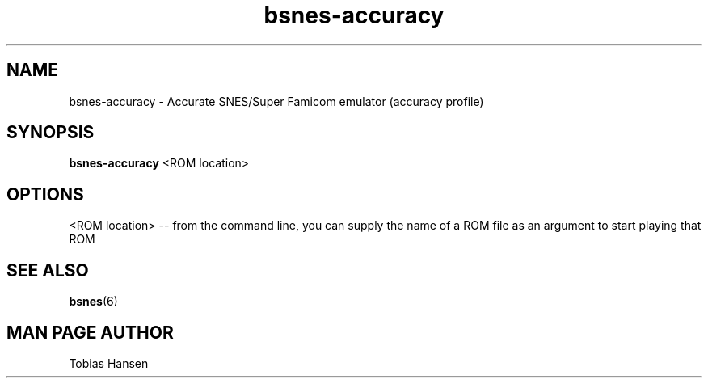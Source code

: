 .TH bsnes\-accuracy 6 "August 5, 2011"
.SH NAME
bsnes\-accuracy \- Accurate SNES/Super Famicom emulator (accuracy profile)
.SH SYNOPSIS
.B bsnes\-accuracy
<ROM location>
.SH OPTIONS
<ROM location> \-\- from the command line, you can supply the name of a ROM file as
an argument to start playing that ROM

.SH SEE ALSO

\fBbsnes\fR(6)

.SH MAN PAGE AUTHOR
Tobias Hansen

